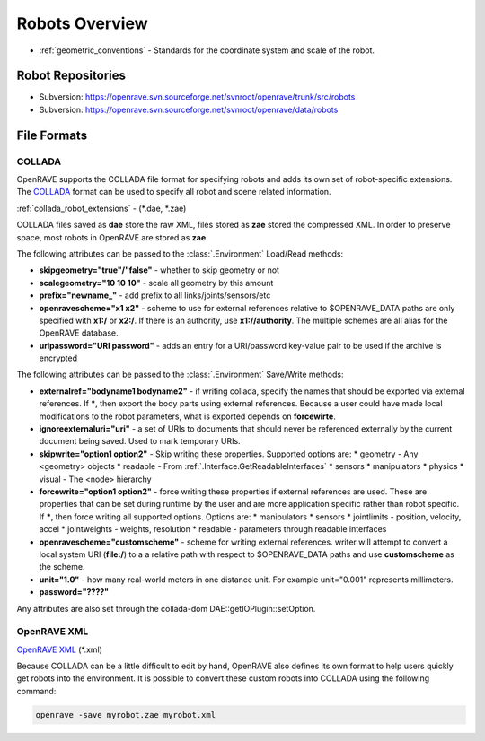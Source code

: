 .. _robots_overview:

Robots Overview
===============

* :ref:`geometric_conventions` - Standards for the coordinate system and scale of the robot.

.. _robots_repositories:

Robot Repositories
------------------

* Subversion: https://openrave.svn.sourceforge.net/svnroot/openrave/trunk/src/robots

* Subversion: https://openrave.svn.sourceforge.net/svnroot/openrave/data/robots

File Formats
------------

COLLADA
~~~~~~~

OpenRAVE supports the COLLADA file format for specifying robots and adds its own set of robot-specific extensions. The `COLLADA <https://collada.org/mediawiki/index.php/COLLADA_-_Digital_Asset_and_FX_Exchange_Schema>`_ format can be used to specify all robot and scene related information.

:ref:`collada_robot_extensions` - (\*.dae, \*.zae)

COLLADA files saved as **dae** store the raw XML, files stored as **zae** stored the compressed XML. In order to preserve space, most robots in OpenRAVE are stored as **zae**.

The following attributes can be passed to the :class:`.Environment` Load/Read methods:

* **skipgeometry="true"/"false"** - whether to skip geometry or not
* **scalegeometry="10 10 10"** - scale all geometry by this amount
* **prefix="newname_"** - add prefix to all links/joints/sensors/etc
* **openravescheme="x1 x2"** - scheme to use for external references relative to $OPENRAVE_DATA paths are only specified with **x1:/** or **x2:/**. If there is an authority, use **x1://authority**. The multiple schemes are all alias for the OpenRAVE database.
* **uripassword="URI password"** - adds an entry for a URI/password key-value pair to be used if the archive is encrypted

The following attributes can be passed to the :class:`.Environment` Save/Write methods:

* **externalref="bodyname1 bodyname2"** - if writing collada, specify the names that should be exported via external references. If **\***, then export the body parts using external references. Because a user could have made local modifications to the robot parameters, what is exported depends on **forcewirte**.
* **ignoreexternaluri="uri"** - a set of URIs to documents that should never be referenced externally by the current document being saved. Used to mark temporary URIs.
* **skipwrite="option1 option2"** - Skip writing these properties. Supported options are:
  * geometry - Any <geometry> objects
  * readable - From :ref:`.Interface.GetReadableInterfaces`
  * sensors
  * manipulators
  * physics
  * visual - The <node> hierarchy
* **forcewrite="option1 option2"** - force writing these properties if external references are used. These are properties that can be set during runtime by the user and are more application specific rather than robot specific. If **\***, then force writing all supported options. Options are:
  * manipulators
  * sensors
  * jointlimits - position, velocity, accel
  * jointweights - weights, resolution
  * readable - parameters through readable interfaces
* **openravescheme="customscheme"** - scheme for writing external references. writer will attempt to convert a local system URI (**file:/**) to a a relative path with respect to $OPENRAVE_DATA paths and use **customscheme** as the scheme.
* **unit="1.0"**  - how many real-world meters in one distance unit. For example unit="0.001" represents millimeters.

* **password="????"**
Any attributes are also set through the collada-dom DAE::getIOPlugin::setOption.

OpenRAVE XML
~~~~~~~~~~~~

`OpenRAVE XML <http://openrave.programmingvision.com/wiki/index.php/Format:XML>`_ (\*.xml)

Because COLLADA can be a little difficult to edit by hand, OpenRAVE also defines its own format to help users quickly get robots into the environment. It is possible to convert these custom robots into COLLADA using the following command:

.. code-block:: bash

   openrave -save myrobot.zae myrobot.xml
